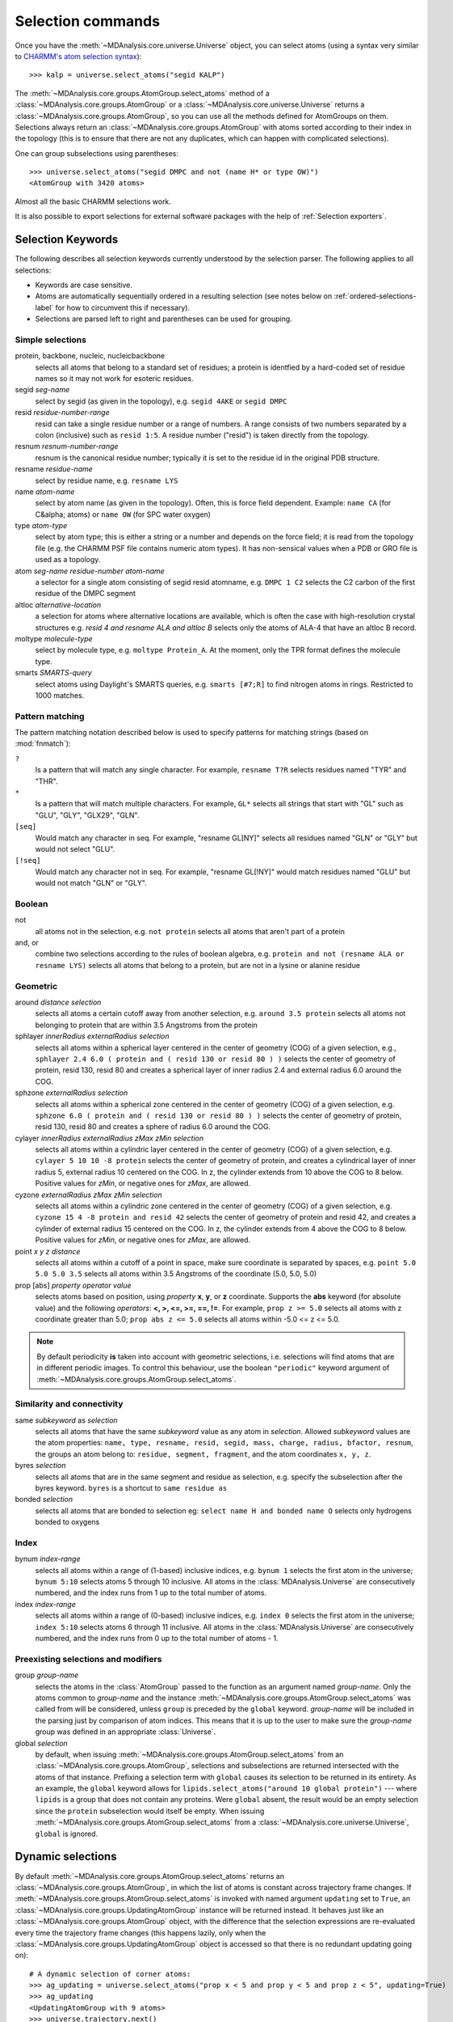 .. -*- coding: utf-8 -*-
.. _selection-commands-label:

====================
 Selection commands
====================

Once you have the :meth:`~MDAnalysis.core.universe.Universe` object, you can
select atoms (using a syntax very similar to `CHARMM's atom selection
syntax`_)::

  >>> kalp = universe.select_atoms("segid KALP")

.. _`CHARMM's atom selection syntax`:
   http://www.charmm.org/documentation/c37b1/select.html

The :meth:`~MDAnalysis.core.groups.AtomGroup.select_atoms` method of a
:class:`~MDAnalysis.core.groups.AtomGroup` or a
:class:`~MDAnalysis.core.universe.Universe` returns a
:class:`~MDAnalysis.core.groups.AtomGroup`, so you can use all the methods
defined for AtomGroups on them. Selections always return an
:class:`~MDAnalysis.core.groups.AtomGroup` with atoms sorted according to their
index in the topology (this is to ensure that there are not any duplicates,
which can happen with complicated selections).

One can group subselections using parentheses::

 >>> universe.select_atoms("segid DMPC and not (name H* or type OW)")
 <AtomGroup with 3420 atoms>

Almost all the basic CHARMM selections work.

It is also possible to export selections for external software
packages with the help of :ref:`Selection exporters`.


Selection Keywords
==================

The following describes all selection keywords currently understood by the
selection parser. The following applies to all selections:

* Keywords are case sensitive.
* Atoms are automatically sequentially ordered in a resulting selection (see
  notes below on :ref:`ordered-selections-label` for how to circumvent this if
  necessary).
* Selections are parsed left to right and parentheses can be used for
  grouping.


Simple selections
-----------------

protein, backbone, nucleic, nucleicbackbone
    selects all atoms that belong to a standard set of residues; a protein
    is identfied by a hard-coded set of residue names so it  may not
    work for esoteric residues.

segid *seg-name*
    select by segid (as given in the topology), e.g. ``segid 4AKE`` or
    ``segid DMPC``

resid *residue-number-range*
    resid can take a single residue number or a range of numbers. A range
    consists of two numbers separated by a colon (inclusive) such
    as ``resid 1:5``. A residue number ("resid") is taken directly from the
    topology.

resnum *resnum-number-range*
    resnum is the canonical residue number; typically it is set to the
    residue id in the original PDB structure.

resname *residue-name*
    select by residue name, e.g. ``resname LYS``

name *atom-name*
    select by atom name (as given in the topology). Often, this is force
    field dependent. Example: ``name CA`` (for C&alpha; atoms) or ``name
    OW`` (for SPC water oxygen)

type *atom-type*
    select by atom type; this is either a string or a number and depends on
    the force field; it is read from the topology file (e.g. the CHARMM PSF
    file contains numeric atom types). It has non-sensical values when a
    PDB or GRO file is used as a topology.

atom *seg-name*  *residue-number*  *atom-name*
    a selector for a single atom consisting of segid resid atomname,
    e.g. ``DMPC 1 C2`` selects the C2 carbon of the first residue of the
    DMPC segment

altloc *alternative-location*
    a selection for atoms where alternative locations are available, which is
    often the case with high-resolution crystal structures
    e.g. `resid 4 and resname ALA and altloc B` selects only the atoms of ALA-4
    that have an altloc B record.

moltype *molecule-type*
    select by molecule type, e.g. ``moltype Protein_A``. At the moment, only
    the TPR format defines the molecule type.

smarts *SMARTS-query*
    select atoms using Daylight's SMARTS queries, e.g. ``smarts [#7;R]`` to
    find nitrogen atoms in rings. Restricted to 1000 matches.


Pattern matching
----------------

The pattern matching notation described below is used to specify 
patterns for matching strings (based on :mod:`fnmatch`):

``?`` 
    Is a pattern that will match any single character. For example,
    ``resname T?R`` selects residues named "TYR" and "THR".
``*`` 
    Is a pattern that will match multiple characters.  For example,
    ``GL*`` selects all strings that start with "GL" such as "GLU",
    "GLY", "GLX29", "GLN".
``[seq]``
    Would match any character in seq. For example, "resname GL[NY]" 
    selects all residues named "GLN" or "GLY" but would not select
    "GLU".
``[!seq]``
    Would match any character not in seq. For example, "resname GL[!NY]"
    would match residues named "GLU" but would not match "GLN" or "GLY".

Boolean
-------

not
    all atoms not in the selection, e.g. ``not protein`` selects all atoms
    that aren't part of a protein

and, or
    combine two selections according to the rules of boolean algebra,
    e.g. ``protein and not (resname ALA or resname LYS)`` selects all atoms
    that belong to a protein, but are not in a lysine or alanine residue

Geometric
---------

around *distance*  *selection*
    selects all atoms a certain cutoff away from another selection,
    e.g. ``around 3.5 protein`` selects all atoms not belonging to protein
    that are within 3.5 Angstroms from the protein

sphlayer *innerRadius* *externalRadius* *selection*
    selects all atoms within a spherical layer centered in the center of
    geometry (COG) of a given selection, e.g., ``sphlayer 2.4 6.0 ( protein
    and ( resid 130 or resid 80 ) )`` selects the center of geometry of
    protein, resid 130, resid 80 and creates a spherical layer of inner
    radius 2.4 and external radius 6.0 around the COG.

sphzone *externalRadius* *selection*
    selects all atoms within a spherical zone centered in the center of
    geometry (COG) of a given selection, e.g. ``sphzone 6.0 ( protein and (
    resid 130 or resid 80 ) )`` selects the center of geometry of protein,
    resid 130, resid 80 and creates a sphere of radius 6.0 around the COG.

cylayer *innerRadius* *externalRadius* *zMax* *zMin* *selection*
    selects all atoms within a cylindric layer centered in the center of
    geometry (COG) of a given selection, e.g. ``cylayer 5 10 10 -8
    protein`` selects the center of geometry of protein, and creates a
    cylindrical layer of inner radius 5, external radius 10 centered on the
    COG. In z, the cylinder extends from 10 above the COG to 8
    below. Positive values for *zMin*, or negative ones for *zMax*, are
    allowed.

cyzone *externalRadius* *zMax* *zMin* *selection*
    selects all atoms within a cylindric zone centered in the center of
    geometry (COG) of a given selection, e.g. ``cyzone 15 4 -8 protein and
    resid 42`` selects the center of geometry of protein and resid 42, and
    creates a cylinder of external radius 15 centered on the COG. In z, the
    cylinder extends from 4 above the COG to 8 below. Positive values for
    *zMin*, or negative ones for *zMax*, are allowed.

    .. versionchanged:: 0.10.0
       keywords *cyzone* and *cylayer* now take *zMax* and *zMin* to be
       relative to the COG of *selection*, instead of absolute z-values
       in the box.

point *x* *y* *z*  *distance*
    selects all atoms within a cutoff of a point in space, make sure
    coordinate is separated by spaces, e.g. ``point 5.0 5.0 5.0 3.5``
    selects all atoms within 3.5 Angstroms of the coordinate (5.0, 5.0,
    5.0)

prop [abs] *property*  *operator*  *value*
    selects atoms based on position, using *property* **x**, **y**, or
    **z** coordinate. Supports the **abs** keyword (for absolute value) and
    the following *operators*: **<, >, <=, >=, ==, !=**. For example,
    ``prop z >= 5.0`` selects all atoms with z coordinate greater than 5.0;
    ``prop abs z <= 5.0`` selects all atoms within -5.0 <= z <= 5.0.


.. note::
   By default periodicity **is** taken into account with geometric
   selections, i.e. selections will find atoms that are in different
   periodic images.
   To control this behaviour, use the boolean ``"periodic"`` keyword
   argument of :meth:`~MDAnalysis.core.groups.AtomGroup.select_atoms`.


Similarity and connectivity
---------------------------

same *subkeyword* as *selection*
    selects all atoms that have the same *subkeyword* value as any atom in
    *selection*. Allowed *subkeyword* values are the atom properties: ``name,
    type, resname, resid, segid, mass, charge, radius, bfactor, resnum``, the
    groups an atom belong to: ``residue, segment, fragment``, and the atom
    coordinates ``x, y, z``.

byres *selection*
    selects all atoms that are in the same segment and residue as selection,
    e.g. specify the subselection after the byres keyword.  ``byres`` is a
    shortcut to ``same residue as``

bonded *selection*
    selects all atoms that are bonded to selection
    eg: ``select name H and bonded name O`` selects only hydrogens bonded to
    oxygens

Index
-----

bynum *index-range*
    selects all atoms within a range of (1-based) inclusive indices,
    e.g. ``bynum 1`` selects the first atom in the universe; ``bynum 5:10``
    selects atoms 5 through 10 inclusive. All atoms in the
    :class:`MDAnalysis.Universe` are consecutively numbered, and the index
    runs from 1 up to the total number of atoms.

index *index-range*
    selects all atoms within a range of (0-based) inclusive indices,
    e.g. ``index 0`` selects the first atom in the universe; ``index 5:10``
    selects atoms 6 through 11 inclusive. All atoms in the
    :class:`MDAnalysis.Universe` are consecutively numbered, and the index
    runs from 0 up to the total number of atoms - 1.

.. _pre-selections-label:

Preexisting selections and modifiers
------------------------------------

group `group-name`
    selects the atoms in the :class:`AtomGroup` passed to the function as an
    argument named `group-name`. Only the atoms common to `group-name` and the
    instance :meth:`~MDAnalysis.core.groups.AtomGroup.select_atoms` was called
    from will be considered, unless ``group`` is preceded by the ``global``
    keyword. `group-name` will be included in the parsing just by comparison of
    atom indices. This means that it is up to the user to make sure the
    `group-name` group was defined in an appropriate :class:`Universe`.

global *selection*
    by default, when issuing
    :meth:`~MDAnalysis.core.groups.AtomGroup.select_atoms` from an
    :class:`~MDAnalysis.core.groups.AtomGroup`, selections and subselections
    are returned intersected with the atoms of that instance.  Prefixing a
    selection term with ``global`` causes its selection to be returned in its
    entirety.  As an example, the ``global`` keyword allows for
    ``lipids.select_atoms("around 10 global protein")`` --- where ``lipids`` is
    a group that does not contain any proteins. Were ``global`` absent, the
    result would be an empty selection since the ``protein`` subselection would
    itself be empty.  When issuing
    :meth:`~MDAnalysis.core.groups.AtomGroup.select_atoms` from a
    :class:`~MDAnalysis.core.universe.Universe`, ``global`` is ignored.

.. versionchanged:: 1.0.0
   The ``fullgroup`` selection has now been removed. Please use the equivalent
   ``global group`` selection.

Dynamic selections
==================

By default :meth:`~MDAnalysis.core.groups.AtomGroup.select_atoms` returns an
:class:`~MDAnalysis.core.groups.AtomGroup`, in which the list of atoms is
constant across trajectory frame changes. If
:meth:`~MDAnalysis.core.groups.AtomGroup.select_atoms` is invoked with named
argument ``updating`` set to ``True``, an
:class:`~MDAnalysis.core.groups.UpdatingAtomGroup` instance will be returned
instead. It behaves just like an :class:`~MDAnalysis.core.groups.AtomGroup`
object, with the difference that the selection expressions are re-evaluated
every time the trajectory frame changes (this happens lazily, only when the
:class:`~MDAnalysis.core.groups.UpdatingAtomGroup` object is accessed so that
there is no redundant updating going on)::

 # A dynamic selection of corner atoms:
 >>> ag_updating = universe.select_atoms("prop x < 5 and prop y < 5 and prop z < 5", updating=True)
 >>> ag_updating
 <UpdatingAtomGroup with 9 atoms>
 >>> universe.trajectory.next()
 >>> ag_updating
 <UpdatingAtomGroup with 14 atoms>

Using the ``group`` selection keyword for
:ref:`preexisting-selections <pre-selections-label>`, one can
make updating selections depend on
:class:`~MDAnalysis.core.groups.AtomGroup`, or even other
:class:`~MDAnalysis.core.groups.UpdatingAtomGroup`, instances.
Likewise, making an updating selection from an already updating group will
cause later updates to also reflect the updating of the base group::

 >>> chained_ag_updating = ag_updating.select_atoms("resid 1:1000", updating=True)
 >>> chained_ag_updating
 <UpdatingAtomGroup with 3 atoms>
 >>> universe.trajectory.next()
 >>> chained_ag_updating
 <UpdatingAtomGroup with 7 atoms>

Finally, a non-updating selection or a slicing/addition operation made on an
:class:`~MDAnalysis.core.groups.UpdatingAtomGroup` will return a static
:class:`~MDAnalysis.core.groups.AtomGroup`, which will no longer update
across frames::

 >>> static_ag = ag_updating.select_atoms("resid 1:1000")
 >>> static_ag
 <UpdatingAtomGroup with 3 atoms>
 >>> universe.trajectory.next()
 >>> static_ag
 <UpdatingAtomGroup with 3 atoms>

.. _ordered-selections-label:

Ordered selections
==================

:meth:`~MDAnalysis.core.groups.AtomGroup.select_atoms` sorts the atoms
in the :class:`~MDAnalysis.core.groups.AtomGroup` by atom index before
returning them (this is to eliminate possible duplicates in the
selection). If the ordering of atoms is crucial (for instance when
describing angles or dihedrals) or if duplicate atoms are required
then one has to concatenate multiple AtomGroups, which does not sort
them.

The most straightforward way to concatentate two AtomGroups is by using the
``+`` operator::

 >>> ordered = u.select_atoms("segid DMPC and resid 3 and name P") + u.select_atoms("segid DMPC and resid 2 and name P")
 >>> print list(ordered)
 [< Atom 570: name 'P' of type '180' of resid 'DMPC', 3 and 'DMPC'>,
 < Atom 452: name 'P' of type '180' of resid 'DMPC', 2 and 'DMPC'>]

A shortcut is to provide *two or more* selections to
:meth:`~MDAnalysis.core.universe.Universe.select_atoms`, which then
does the concatenation automatically::

 >>> print list(universe.select_atoms("segid DMPC and resid 3 and name P", "segid DMPC and resid 2 and name P"))
 [< Atom 570: name 'P' of type '180' of resid 'DMPC', 3 and 'DMPC'>,
 < Atom 452: name 'P' of type '180' of resid 'DMPC', 2 and 'DMPC'>]

Just for comparison to show that a single selection string does not
work as one might expect::

 # WRONG!
 >>> print list(universe.select_atoms("segid DMPC and ( resid 3 or resid 2 ) and name P"))
 [< Atom 452: name 'P' of type '180' of resid 'DMPC', 2 and 'DMPC'>,
 < Atom 570: name 'P' of type '180' of resid 'DMPC', 3 and 'DMPC'>]
